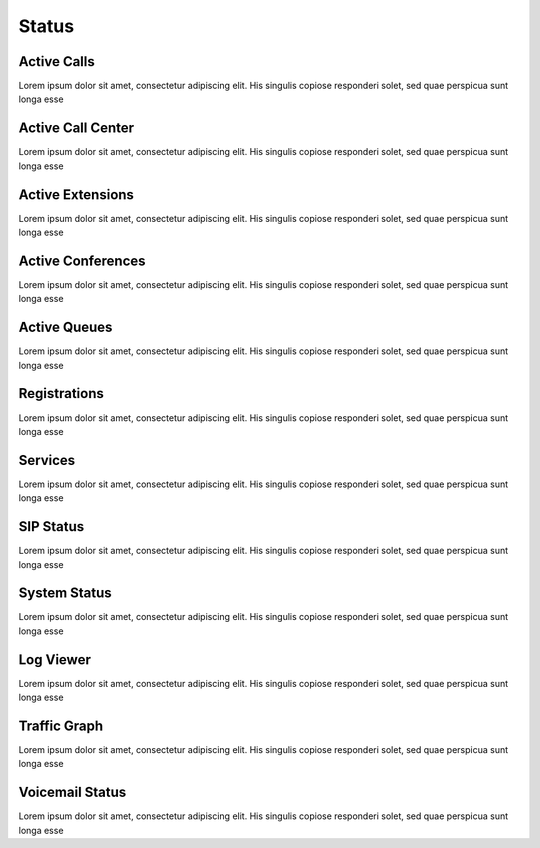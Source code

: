 ******
Status
******

Active Calls
------------

Lorem ipsum dolor sit amet, consectetur adipiscing elit. His singulis copiose responderi solet, sed quae perspicua sunt longa esse 

Active Call Center
------------------

Lorem ipsum dolor sit amet, consectetur adipiscing elit. His singulis copiose responderi solet, sed quae perspicua sunt longa esse 

Active Extensions
-----------------

Lorem ipsum dolor sit amet, consectetur adipiscing elit. His singulis copiose responderi solet, sed quae perspicua sunt longa esse 

Active Conferences
------------------

Lorem ipsum dolor sit amet, consectetur adipiscing elit. His singulis copiose responderi solet, sed quae perspicua sunt longa esse 

Active Queues
-------------

Lorem ipsum dolor sit amet, consectetur adipiscing elit. His singulis copiose responderi solet, sed quae perspicua sunt longa esse 

Registrations
-------------

Lorem ipsum dolor sit amet, consectetur adipiscing elit. His singulis copiose responderi solet, sed quae perspicua sunt longa esse 

Services
--------

Lorem ipsum dolor sit amet, consectetur adipiscing elit. His singulis copiose responderi solet, sed quae perspicua sunt longa esse 

SIP Status
----------

Lorem ipsum dolor sit amet, consectetur adipiscing elit. His singulis copiose responderi solet, sed quae perspicua sunt longa esse 

System Status
-------------

Lorem ipsum dolor sit amet, consectetur adipiscing elit. His singulis copiose responderi solet, sed quae perspicua sunt longa esse 

Log Viewer
----------

Lorem ipsum dolor sit amet, consectetur adipiscing elit. His singulis copiose responderi solet, sed quae perspicua sunt longa esse 

Traffic Graph
-------------

Lorem ipsum dolor sit amet, consectetur adipiscing elit. His singulis copiose responderi solet, sed quae perspicua sunt longa esse 

Voicemail Status
----------------

Lorem ipsum dolor sit amet, consectetur adipiscing elit. His singulis copiose responderi solet, sed quae perspicua sunt longa esse 
